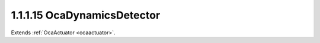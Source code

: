 .. _ocadynamicsdetector:

1.1.1.15  OcaDynamicsDetector
=============================

Extends :ref:`OcaActuator <ocaactuator>`.

.. cpp:class:: OcaDynamicsDetector: OcaActuator

    Dynamics element : side-chain detector.

    .. cpp:member:: OcaClassID ClassID

        This property has id ``4.0``.

        Number that uniquely identifies the class. Note that this differs from
        the object number, which identifies the instantiated object. This
        property is an override of the **OcaRoot** property.

    .. cpp:member:: OcaClassVersionNumber ClassVersion

        This property has id ``4.0``.

        Identifies the interface version of the class. Any change to the class
        definition leads to a higher class version. This property is an
        override of the **OcaRoot** property.

    .. cpp:member:: OcaLevelDetectionLaw Law

        This property has id ``4.0``.

        Level detection law: RMS, Peak, possibly others

    .. cpp:member:: OcaTimeInterval AttackTime

        This property has id ``4.0``.

        Detector attack time in seconds.

    .. cpp:member:: OcaTimeInterval ReleaseTime

        This property has id ``4.0``.

        Detector release time in seconds.

    .. cpp:member:: OcaTimeInterval HoldTime

        This property has id ``4.0``.

        Detector hold time in seconds.

    .. cpp:function:: OcaStatus GetLaw(OcaLevelDetectionLaw &Law)

        This method has id ``4.1``.

        Gets the value of the Law property. Return status indicates whether
        the value was successfully retrieved.

        :param OcaLevelDetectionLaw Law: Output parameter.

    .. cpp:function:: OcaStatus SetLaw(OcaLevelDetectionLaw Law)

        This method has id ``4.2``.

        Sets the value of the Law property. Return status indicates whether
        the value was successfully set.

        :param OcaLevelDetectionLaw Law: Input parameter.

    .. cpp:function:: OcaStatus GetAttackTime(OcaTimeInterval &Time, OcaTimeInterval &minTime, OcaTimeInterval &maxTime)

        This method has id ``4.3``.

        Gets the value of the AttackTime property. The return value indicates
        if the value was successfully retrieved.

        :param OcaTimeInterval Time: Output parameter.
        :param OcaTimeInterval minTime: Output parameter.
        :param OcaTimeInterval maxTime: Output parameter.

    .. cpp:function:: OcaStatus SetAttackTime(OcaTimeInterval Time)

        This method has id ``4.4``.

        Sets the value of the AttackTime property. The return value indicates
        whether the property was successfully set.

        :param OcaTimeInterval Time: Input parameter.

    .. cpp:function:: OcaStatus GetReleaseTime(OcaTimeInterval &Time, OcaTimeInterval &minTime, OcaTimeInterval &maxTime)

        This method has id ``4.5``.

        Gets the value of the ReleaseTime property. The return value indicates
        if the value was successfully retrieved.

        :param OcaTimeInterval Time: Output parameter.
        :param OcaTimeInterval minTime: Output parameter.
        :param OcaTimeInterval maxTime: Output parameter.

    .. cpp:function:: OcaStatus SetReleaseTime(OcaTimeInterval Time)

        This method has id ``4.6``.

        Sets the value of the ReleaseTime property. The return value indicates
        whether the property was successfully set.

        :param OcaTimeInterval Time: Input parameter.

    .. cpp:function:: OcaStatus GetHoldTime(OcaTimeInterval &Time, OcaTimeInterval &minTime, OcaTimeInterval &maxTime)

        This method has id ``4.7``.

        Gets the value of the HoldTime property. The return value indicates if
        the value was successfully retrieved.

        :param OcaTimeInterval Time: Output parameter.
        :param OcaTimeInterval minTime: Output parameter.
        :param OcaTimeInterval maxTime: Output parameter.

    .. cpp:function:: OcaStatus SetHoldTime(OcaTimeInterval Time)

        This method has id ``4.8``.

        Sets the value of the HoldTime property. The return value indicates
        whether the property was successfully set.

        :param OcaTimeInterval Time: Input parameter.

    .. cpp:function:: OcaStatus SetMultiple(OcaParameterMask Mask, OcaLevelDetectionLaw Law, OcaTimeInterval AttackTime, OcaTimeInterval ReleaseTime, OcaTimeInterval HoldTime)

        This method has id ``4.9``.

        Sets some or all detector parameters. The return value indicates if
        the parameters were successfully set. The action of this method is
        atomic - if any of the value changes fails, none of the changes are
        made.

        :param OcaParameterMask Mask: Input parameter.
        :param OcaLevelDetectionLaw Law: Input parameter.
        :param OcaTimeInterval AttackTime: Input parameter.
        :param OcaTimeInterval ReleaseTime: Input parameter.
        :param OcaTimeInterval HoldTime: Input parameter.

